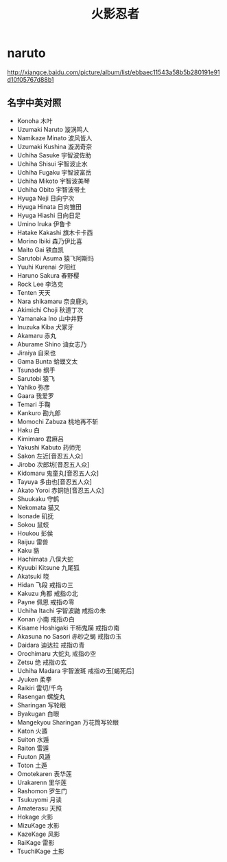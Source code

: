 * naruto
#+TITLE: 火影忍者

http://xiangce.baidu.com/picture/album/list/ebbaec11543a58b5b280191e91d10f05767d88b1

** 名字中英对照
   - Konoha 木叶
   - Uzumaki Naruto 漩涡鸣人
   - Namikaze Minato 波风皆人
   - Uzumaki Kushina 漩涡奇奈
   - Uchiha Sasuke 宇智波佐助
   - Uchiha Shisui 宇智波止水
   - Uchiha Fugaku 宇智波富岳
   - Uchiha Mikoto 宇智波美琴
   - Uchiha Obito 宇智波带土
   - Hyuga Neji 日向宁次
   - Hyuga Hinata 日向雏田
   - Hyuga Hiashi 日向日足
   - Umino Iruka 伊鲁卡
   - Hatake Kakashi 旗木卡卡西
   - Morino Ibiki 森乃伊比喜
   - Maito Gai 铁血凯
   - Sarutobi Asuma 猿飞阿斯玛
   - Yuuhi Kurenai 夕阳红
   - Haruno Sakura 春野樱
   - Rock Lee 李洛克
   - Tenten 天天
   - Nara shikamaru 奈良鹿丸
   - Akimichi Choji 秋道丁次
   - Yamanaka Ino 山中井野
   - Inuzuka Kiba 犬冢牙
   - Akamaru 赤丸
   - Aburame Shino 油女志乃
   - Jiraiya 自来也
   - Gama Bunta 蛤蟆文太
   - Tsunade 纲手
   - Sarutobi 猿飞
   - Yahiko 弥彦
   - Gaara 我爱罗
   - Temari 手鞠
   - Kankuro 勘九郎
   - Momochi Zabuza 桃地再不斩
   - Haku 白
   - Kimimaro 君麻吕
   - Yakushi Kabuto 药师兜
   - Sakon 左近[音忍五人众]
   - Jirobo 次郎坊[音忍五人众]
   - Kidomaru 鬼童丸[音忍五人众]
   - Tayuya 多由也[音忍五人众]
   - Akato Yoroi 赤铜铠[音忍五人众]
   - Shuukaku 守鹤
   - Nekomata 猫又
   - Isonade 矶抚
   - Sokou 鼠蛟
   - Houkou 彭侯
   - Raijuu 雷兽
   - Kaku 貉
   - Hachimata 八俣大蛇
   - Kyuubi Kitsune 九尾狐
   - Akatsuki 晓
   - Hidan 飞段 戒指の三
   - Kakuzu 角都 戒指の北
   - Payne 佩恩 戒指の零
   - Uchiha Itachi 宇智波鼬 戒指の朱
   - Konan 小南 戒指の白
   - Kisame Hoshigaki 干柿鬼躏 戒指の南
   - Akasuna no Sasori 赤砂之蝎 戒指の玉
   - Daidara 迪达拉 戒指の青
   - Orochimaru 大蛇丸 戒指の空
   - Zetsu 绝 戒指の玄
   - Uchiha Madara 宇智波斑 戒指の玉[蝎死后]
   - Jyuken 柔拳
   - Raikiri 雷切/千鸟
   - Rasengan 螺旋丸
   - Sharingan 写轮眼
   - Byakugan 白眼
   - Mangekyou Sharingan 万花筒写轮眼
   - Katon 火遁
   - Suiton 水遁
   - Raiton 雷遁
   - Fuuton 风遁
   - Toton 土遁
   - Omotekaren 表华莲
   - Urakarenn 里华莲
   - Rashomon 罗生门
   - Tsukuyomi 月读
   - Amaterasu 天照
   - Hokage 火影
   - MizuKage 水影
   - KazeKage 风影
   - RaiKage 雷影
   - TsuchiKage 土影
